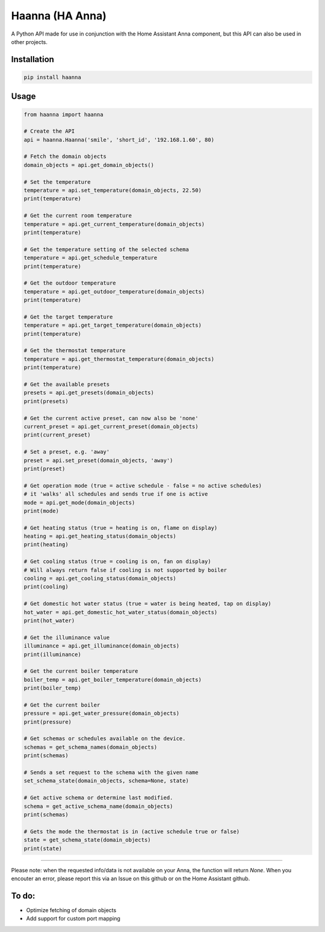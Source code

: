 Haanna (HA Anna)
----------------
A Python API made for use in conjunction with the Home Assistant Anna component, but this API can also be used in other projects.

Installation
""""""""""""
.. code-block:: bash

  pip install haanna

..

Usage
"""""

.. code-block:: python3

  from haanna import haanna

  # Create the API
  api = haanna.Haanna('smile', 'short_id', '192.168.1.60', 80)

  # Fetch the domain objects
  domain_objects = api.get_domain_objects()

  # Set the temperature
  temperature = api.set_temperature(domain_objects, 22.50)
  print(temperature)

  # Get the current room temperature
  temperature = api.get_current_temperature(domain_objects)
  print(temperature)
  
  # Get the temperature setting of the selected schema
  temperature = api.get_schedule_temperature
  print(temperature)

  # Get the outdoor temperature
  temperature = api.get_outdoor_temperature(domain_objects)
  print(temperature)

  # Get the target temperature
  temperature = api.get_target_temperature(domain_objects)
  print(temperature)
  
  # Get the thermostat temperature
  temperature = api.get_thermostat_temperature(domain_objects)
  print(temperature)

  # Get the available presets
  presets = api.get_presets(domain_objects)
  print(presets)

  # Get the current active preset, can now also be 'none'
  current_preset = api.get_current_preset(domain_objects)
  print(current_preset)

  # Set a preset, e.g. 'away'
  preset = api.set_preset(domain_objects, 'away')
  print(preset)

  # Get operation mode (true = active schedule - false = no active schedules)
  # it 'walks' all schedules and sends true if one is active
  mode = api.get_mode(domain_objects)
  print(mode)

  # Get heating status (true = heating is on, flame on display)
  heating = api.get_heating_status(domain_objects)
  print(heating)
  
  # Get cooling status (true = cooling is on, fan on display)
  # Will always return false if cooling is not supported by boiler
  cooling = api.get_cooling_status(domain_objects)
  print(cooling)

  # Get domestic hot water status (true = water is being heated, tap on display)
  hot_water = api.get_domestic_hot_water_status(domain_objects)
  print(hot_water)
  
  # Get the illuminance value
  illuminance = api.get_illuminance(domain_objects)
  print(illuminance)
  
  # Get the current boiler temperature
  boiler_temp = api.get_boiler_temperature(domain_objects)
  print(boiler_temp)

  # Get the current boiler 
  pressure = api.get_water_pressure(domain_objects)
  print(pressure)
  
  # Get schemas or schedules available on the device.
  schemas = get_schema_names(domain_objects)
  print(schemas)

  # Sends a set request to the schema with the given name
  set_schema_state(domain_objects, schema=None, state)

  # Get active schema or determine last modified.
  schema = get_active_schema_name(domain_objects)
  print(schemas)

  # Gets the mode the thermostat is in (active schedule true or false)
  state = get_schema_state(domain_objects)
  print(state)
  
""""

Please note: when the requested info/data is not available on your Anna, the function will return `None`.
When you encouter an error, please report this via an Issue on this github or on the Home Assistant github.


To do:
""""""
- Optimize fetching of domain objects
- Add support for custom port mapping

